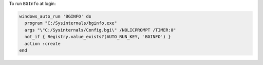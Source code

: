 .. This is an included how-to. 

To run ``BGInfo`` at login:

.. code-block:: ruby

   windows_auto_run 'BGINFO' do
     program "C:/Sysinternals/bginfo.exe"
     args "\"C:/Sysinternals/Config.bgi\" /NOLICPROMPT /TIMER:0"
     not_if { Registry.value_exists?(AUTO_RUN_KEY, 'BGINFO') }
     action :create
   end



